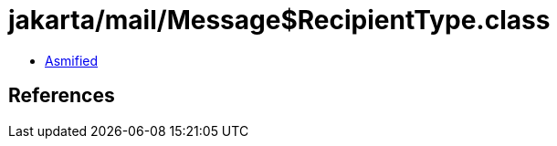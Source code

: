 = jakarta/mail/Message$RecipientType.class

 - link:Message$RecipientType-asmified.java[Asmified]

== References

